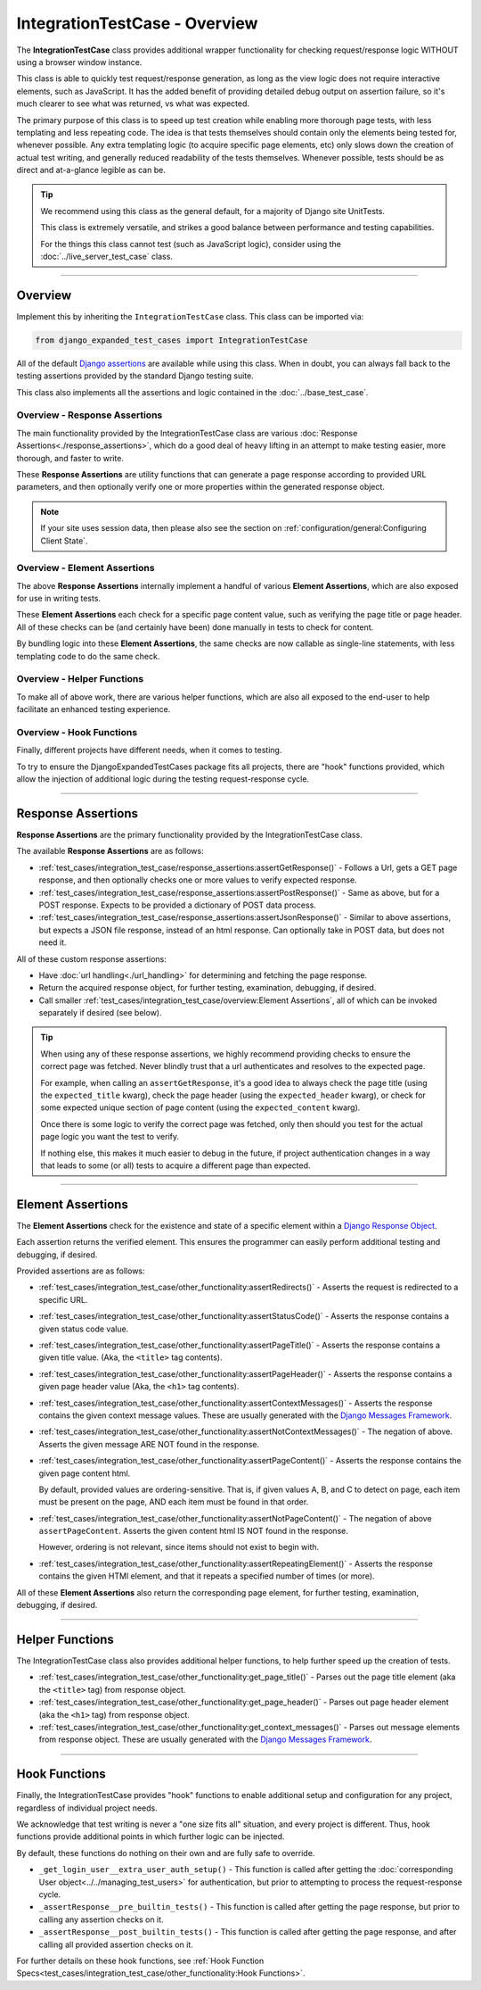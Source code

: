 IntegrationTestCase - Overview
******************************


The **IntegrationTestCase** class provides additional wrapper functionality for
checking request/response logic WITHOUT using a browser window instance.

This class is able to quickly test request/response generation, as long as the
view logic does not require interactive elements, such as JavaScript.
It has the added benefit of providing detailed debug output on assertion
failure, so it's much clearer to see what was returned, vs what was expected.


The primary purpose of this class is to speed up test creation while enabling
more thorough page tests, with less templating and less repeating code.
The idea is that tests themselves should contain only the elements being tested
for, whenever possible.
Any extra templating logic (to acquire specific page elements, etc) only slows
down the creation of actual test writing, and generally reduced readability
of the tests themselves.
Whenever possible, tests should be as direct and at-a-glance legible as can be.


.. tip::

   We recommend using this class as the general default, for a majority of
   Django site UnitTests.

   This class is extremely versatile, and strikes a good balance between
   performance and testing capabilities.

   For the things this class cannot test (such as JavaScript logic),
   consider using the :doc:`../live_server_test_case` class.


----


Overview
========

Implement this by inheriting the ``IntegrationTestCase`` class.
This class can be imported via:

.. code::

    from django_expanded_test_cases import IntegrationTestCase


All of the default
`Django assertions <https://docs.djangoproject.com/en/5.1/topics/testing/tools/#assertions>`_
are available while using this class.
When in doubt, you can always fall back to the testing assertions provided
by the standard Django testing suite.

This class also implements all the assertions and logic contained in the
:doc:`../base_test_case`.


Overview -  Response Assertions
-------------------------------

The main functionality provided by the IntegrationTestCase class are various
:doc:`Response Assertions<./response_assertions>`,
which do a good deal of heavy lifting in
an attempt to make testing easier, more thorough, and faster to write.

These **Response Assertions** are utility functions that can generate a page
response according to provided URL parameters, and then optionally verify one
or more properties within the generated response object.


.. note::

    If your site uses session data, then please also see the section on
    :ref:`configuration/general:Configuring Client State`.


Overview - Element Assertions
-----------------------------

The above **Response Assertions** internally implement a handful of various
**Element Assertions**, which are also exposed for use in writing tests.

These **Element Assertions** each check for a specific page content value,
such as verifying the page title or page header.
All of these checks can be (and certainly have been) done manually in tests
to check for content.

By bundling logic into these **Element Assertions**, the same checks are now
callable as single-line statements, with less templating code to do the same
check.


Overview - Helper Functions
---------------------------

To make all of above work, there are various helper functions,
which are also all exposed to the end-user to help facilitate an enhanced
testing experience.


Overview - Hook Functions
-------------------------

Finally, different projects have different needs, when it comes to testing.

To try to ensure the DjangoExpandedTestCases package fits all projects, there
are "hook" functions provided, which allow the injection of additional logic
during the testing request-response cycle.


----


Response Assertions
===================

**Response Assertions** are the primary functionality provided by the
IntegrationTestCase class.

The available **Response Assertions** are as follows:

* :ref:`test_cases/integration_test_case/response_assertions:assertGetResponse()`
  - Follows a Url, gets a GET page response, and then
  optionally checks one or more values to verify expected response.

* :ref:`test_cases/integration_test_case/response_assertions:assertPostResponse()`
  - Same as above, but for a POST response.
  Expects to be provided a dictionary of POST data process.

* :ref:`test_cases/integration_test_case/response_assertions:assertJsonResponse()`
  - Similar to above assertions, but expects a JSON
  file response, instead of an html response.
  Can optionally take in POST data, but does not need it.

All of these custom response assertions:

* Have :doc:`url handling<./url_handling>`
  for determining and fetching the page response.

* Return the acquired response object, for further testing, examination,
  debugging, if desired.

* Call smaller
  :ref:`test_cases/integration_test_case/overview:Element Assertions`,
  all of which can be invoked separately if desired (see below).


.. tip::

    When using any of these response assertions, we highly recommend providing
    checks to ensure the correct page was fetched.
    Never blindly trust that a url authenticates and resolves to the expected
    page.

    For example, when calling an ``assertGetResponse``, it's a good idea to
    always check the page title (using the ``expected_title`` kwarg), check the
    page header (using the ``expected_header`` kwarg), or check for some
    expected unique section of page content (using the ``expected_content``
    kwarg).

    Once there is some logic to verify the correct page was fetched, only then
    should you test for the actual page logic you want the test to verify.

    If nothing else, this makes it much easier to debug in the future, if
    project authentication changes in a way that leads to some (or all) tests
    to acquire a different page than expected.


----


Element Assertions
==================

The **Element Assertions** check for the existence and state of a specific
element within a `Django Response Object
<https://docs.djangoproject.com/en/dev/ref/request-response/#httpresponse-objects>`_.

Each assertion returns the verified element. This ensures the programmer
can easily perform additional testing and debugging, if desired.

Provided assertions are as follows:

* :ref:`test_cases/integration_test_case/other_functionality:assertRedirects()`
  - Asserts the request is redirected to a specific URL.

* :ref:`test_cases/integration_test_case/other_functionality:assertStatusCode()`
  - Asserts the response contains a given status code value.

* :ref:`test_cases/integration_test_case/other_functionality:assertPageTitle()`
  - Asserts the response contains a given title value.
  (Aka, the ``<title>`` tag contents).

* :ref:`test_cases/integration_test_case/other_functionality:assertPageHeader()`
  - Asserts the response contains a given page header value
  (Aka, the ``<h1>`` tag contents).

* :ref:`test_cases/integration_test_case/other_functionality:assertContextMessages()`
  - Asserts the response contains the given context message values.
  These are usually generated with the
  `Django Messages Framework <https://docs.djangoproject.com/en/dev/ref/contrib/messages/>`_.

* :ref:`test_cases/integration_test_case/other_functionality:assertNotContextMessages()`
  - The negation of above. Asserts the given
  message ARE NOT found in the response.

* :ref:`test_cases/integration_test_case/other_functionality:assertPageContent()`
  - Asserts the response contains the given page content html.

  By default, provided values are ordering-sensitive.
  That is, if given values A, B, and C to detect on page, each item must be
  present on the page, AND each item must be found in that order.

* :ref:`test_cases/integration_test_case/other_functionality:assertNotPageContent()`
  - The negation of above ``assertPageContent``.
  Asserts the given content html IS NOT found in the response.

  However, ordering is not relevant, since items should not exist to begin with.

* :ref:`test_cases/integration_test_case/other_functionality:assertRepeatingElement()`
  - Asserts the response contains the given HTMl
  element, and that it repeats a specified number of times (or more).


All of these **Element Assertions** also return the corresponding page element,
for further testing, examination, debugging, if desired.


----


Helper Functions
================

The IntegrationTestCase class also provides additional helper functions,
to help further speed up the creation of tests.

* :ref:`test_cases/integration_test_case/other_functionality:get_page_title()`
  - Parses out the page title element (aka the ``<title>``
  tag) from response object.

* :ref:`test_cases/integration_test_case/other_functionality:get_page_header()`
  - Parses out page header element (aka the ``<h1>`` tag) from response object.

* :ref:`test_cases/integration_test_case/other_functionality:get_context_messages()`
  - Parses out message elements from response object.
  These are usually generated with the
  `Django Messages Framework <https://docs.djangoproject.com/en/dev/ref/contrib/messages/>`_.


----


Hook Functions
==============

Finally, the IntegrationTestCase provides "hook" functions to enable additional
setup and configuration for any project, regardless of individual project needs.

We acknowledge that test writing is never a "one size fits all" situation, and
every project is different.
Thus, hook functions provide additional points in which further logic can be
injected.

By default, these functions do nothing on their own and are fully safe to
override.

* ``_get_login_user__extra_user_auth_setup()`` - This function is called after
  getting the
  :doc:`corresponding User object<../../managing_test_users>`
  for authentication, but prior to attempting to process the
  request-response cycle.

* ``_assertResponse__pre_builtin_tests()`` - This function is called after getting
  the page response, but prior to calling any assertion checks on it.

* ``_assertResponse__post_builtin_tests()`` - This function is called after
  getting the page response, and after calling all provided assertion checks
  on it.

For further details on these hook functions, see
:ref:`Hook Function Specs<test_cases/integration_test_case/other_functionality:Hook Functions>`.
